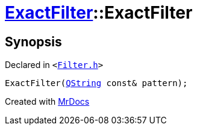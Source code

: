 [#ExactFilter-2constructor]
= xref:ExactFilter.adoc[ExactFilter]::ExactFilter
:relfileprefix: ../
:mrdocs:


== Synopsis

Declared in `&lt;https://github.com/PrismLauncher/PrismLauncher/blob/develop/launcher/Filter.h#L24[Filter&period;h]&gt;`

[source,cpp,subs="verbatim,replacements,macros,-callouts"]
----
ExactFilter(xref:QString.adoc[QString] const& pattern);
----



[.small]#Created with https://www.mrdocs.com[MrDocs]#

